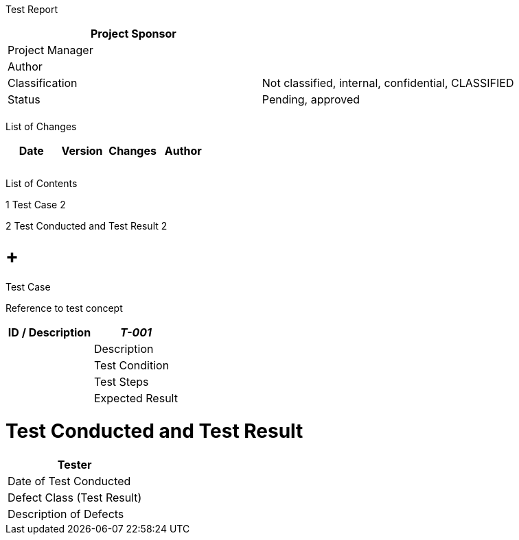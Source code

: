 Test Report

[cols=",",options="header",]
|==================================================================
|Project Sponsor |
|Project Manager |
|Author |
|Classification |Not classified, internal, confidential, CLASSIFIED
|Status |Pending, approved
| |
|==================================================================

List of Changes

[cols=",,,",options="header",]
|==============================
|Date |Version |Changes |Author
| | | |
| | | |
| | | |
|==============================

List of Contents

1 Test Case 2

2 Test Conducted and Test Result 2

[[test-case]]
=  +
Test Case

Reference to test concept

[cols=",",options="header",]
|===========================
|ID / Description |_T-001_ |
|Description |
|Test Condition |
|Test Steps |
|Expected Result |
|===========================

[[test-conducted-and-test-result]]
= Test Conducted and Test Result

[cols=",",options="header",]
|============================
|Tester |
|Date of Test Conducted |
|Defect Class (Test Result) |
|Description of Defects |
|============================
